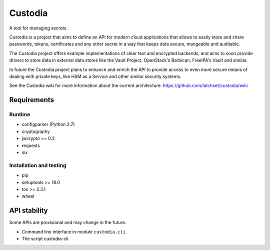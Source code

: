 .. WARNING: AUTO-GENERATED FILE. DO NOT EDIT.


Custodia
========

A tool for managing secrets.

Custodia is a project that aims to define an API for modern cloud
applications that allows to easily store and share passwords, tokens,
certificates and any other secret in a way that keeps data secure,
mangeable and auditable.

The Custodia project offers example implementations of clear text and
encrypted backends, and aims to soon provide drivers to store data in
external data stores like the Vault Project, OpenStack's Barbican,
FreeIPA's Vault and similar.

In future the Custodia project plans to enhance and enrich the API to
provide access to even more secure means of dealing with private keys,
like HSM as a Service and other similar security systems.

See the Custodia wiki for more information about the current
architecture: https://github.com/latchset/custodia/wiki

Requirements
------------

Runtime
~~~~~~~

-  configparser (Python 2.7)
-  cryptography
-  jwcrypto >= 0.2
-  requests
-  six

Installation and testing
~~~~~~~~~~~~~~~~~~~~~~~~

-  pip
-  setuptools >= 18.0
-  tox >= 2.3.1
-  wheel

API stability
-------------

Some APIs are provisional and may change in the future.

-  Command line interface in module ``custodia.cli``.
-  The script custodia-cli.
